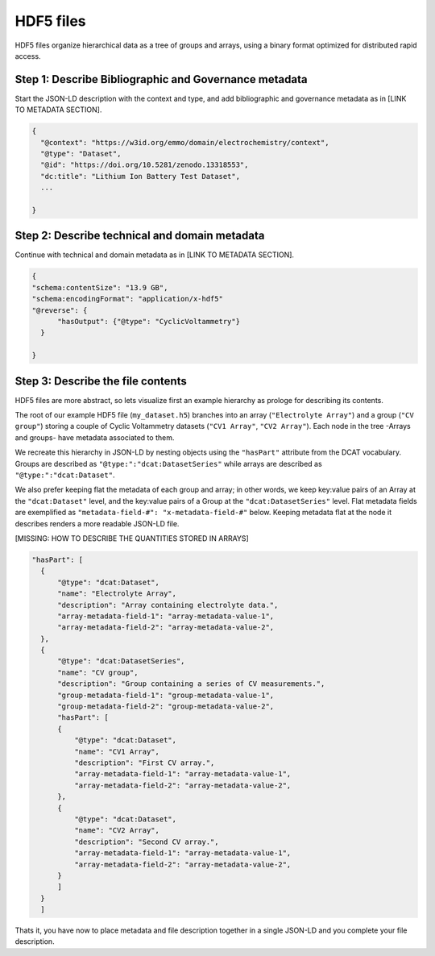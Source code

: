 HDF5 files
==========

HDF5 files organize hierarchical data as a tree of groups and arrays, using a binary format optimized for distributed rapid access. 


Step 1: Describe Bibliographic and Governance metadata
~~~~~~~~~~~~~~~~~~~~~~~~~~~~~~~~~~~~~~~~~~~~~~~~~~~~~~

Start the JSON-LD description with the context and type, and add bibliographic and governance metadata as in [LINK TO METADATA SECTION]. 

.. code-block:: json

      {
        "@context": "https://w3id.org/emmo/domain/electrochemistry/context",
        "@type": "Dataset",
        "@id": "https://doi.org/10.5281/zenodo.13318553", 
        "dc:title": "Lithium Ion Battery Test Dataset",
        ...

      }


Step 2: Describe technical and domain metadata
~~~~~~~~~~~~~~~~~~~~~~~~~~~~~~~~~~~~~~~~~~~~~~~

Continue with technical and domain metadata as in [LINK TO METADATA SECTION]. 

.. code-block:: json

      {
      "schema:contentSize": "13.9 GB",
      "schema:encodingFormat": "application/x-hdf5"
      "@reverse": {
            "hasOutput": {"@type": "CyclicVoltammetry"}
        }

      }


Step 3: Describe the file contents
~~~~~~~~~~~~~~~~~~~~~~~~~~~~~~~~~~

HDF5 files are more abstract, so lets visualize first an example hierarchy as prologe for describing its contents.

.. image:: hdf5_hierarchy.png
               :width: 500pt                        


The root of our example HDF5 file (``my_dataset.h5``) branches into an array (``"Electrolyte Array"``) and a group (``"CV group"``) storing a couple of Cyclic Voltammetry datasets (``"CV1 Array"``, ``"CV2 Array"``). Each node in the tree -Arrays and groups- have metadata associated to them. 

We recreate this hierarchy in JSON-LD by nesting objects using the ``"hasPart"`` attribute from the DCAT vocabulary. Groups are described as ``"@type:":"dcat:DatasetSeries"`` while arrays are described as ``"@type:":"dcat:Dataset"``. 

We also prefer keeping flat the metadata of each group and array; in other words, we keep key:value pairs of an Array at the ``"dcat:Dataset"`` level, and the key:value pairs of a Group at the ``"dcat:DatasetSeries"`` level. Flat metadata fields are exemplified as ``"metadata-field-#": "x-metadata-field-#"`` below. Keeping metadata flat at the node it describes renders a more readable JSON-LD file.


[MISSING: HOW TO DESCRIBE THE QUANTITIES STORED IN ARRAYS]

.. code-block:: json

      "hasPart": [
        {
            "@type": "dcat:Dataset",
            "name": "Electrolyte Array",
            "description": "Array containing electrolyte data.",
            "array-metadata-field-1": "array-metadata-value-1",
            "array-metadata-field-2": "array-metadata-value-2",
        },
        {
            "@type": "dcat:DatasetSeries",
            "name": "CV group",
            "description": "Group containing a series of CV measurements.",
            "group-metadata-field-1": "group-metadata-value-1",
            "group-metadata-field-2": "group-metadata-value-2",
            "hasPart": [
            {
                "@type": "dcat:Dataset",
                "name": "CV1 Array",
                "description": "First CV array.",
                "array-metadata-field-1": "array-metadata-value-1",
                "array-metadata-field-2": "array-metadata-value-2",
            },
            {
                "@type": "dcat:Dataset",
                "name": "CV2 Array",
                "description": "Second CV array.",
                "array-metadata-field-1": "array-metadata-value-1",
                "array-metadata-field-2": "array-metadata-value-2",
            }
            ]
        }        
        ]

Thats it, you have now to place metadata and file description together in a single JSON-LD and you complete your file description.